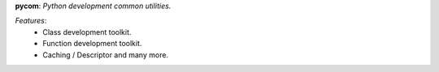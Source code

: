 **pycom**:  *Python development common utilities.*


*Features*:
   - Class development toolkit.
   - Function development toolkit.
   - Caching / Descriptor and many more.
